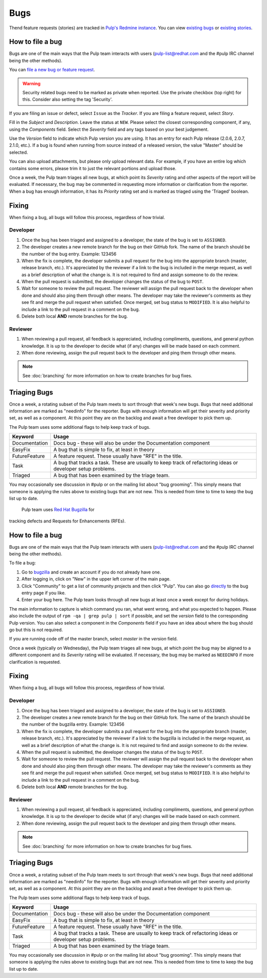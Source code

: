 Bugs
====

Thend feature requests (stories) are tracked in `Pulp's Redmine instance <https://pulp.plan.io/>`_.
You can view `existing bugs <https://pulp.plan.io/issues?utf8=%E2%9C%93&set_filter=1&f%5B%5D=status_id&op%5Bstatus_id%5D=o&f%5B%5D=tracker_id&op%5Btracker_id%5D=%3D&v%5Btracker_id%5D%5B%5D=1&f%5B%5D=&c%5B%5D=project&c%5B%5D=tracker&c%5B%5D=status&c%5B%5D=priority&c%5B%5D=subject&c%5B%5D=assigned_to&c%5B%5D=updated_on&group_by=>`_
or `existing stories <https://pulp.plan.io/issues?utf8=%E2%9C%93&set_filter=1&f%5B%5D=status_id&op%5Bstatus_id%5D=o&f%5B%5D=tracker_id&op%5Btracker_id%5D=%3D&v%5Btracker_id%5D%5B%5D=3&f%5B%5D=&c%5B%5D=project&c%5B%5D=tracker&c%5B%5D=status&c%5B%5D=priority&c%5B%5D=subject&c%5B%5D=assigned_to&c%5B%5D=updated_on&group_by=>`_.

How to file a bug
-----------------

Bugs are one of the main ways that the Pulp team interacts with users
(pulp-list@redhat.com and the #pulp IRC channel being the other methods).

You can `file a new bug or feature request <https://pulp.plan.io/projects/pulp/issues/new>`_.

.. warning::
  Security related bugs need to be marked as private when reported. Use the
  private checkbox (top right) for this. Consider also setting the tag 'Security'.

If you are filing an issue or defect, select ``Issue`` as the *Tracker*. If you
are filing a feature request, select *Story*.

Fill in the *Subject* and *Description*. Leave the status at ``NEW``. Please
select the closest corresponding component, if any, using the *Components*
field. Select the *Severity* field and any tags based on your best judgement.

Use the *Version* field to indicate which Pulp version you are using. It has an entry
for each Pulp release (2.0.6, 2.0.7, 2.1.0, etc.). If a bug is found when running
from source instead of a released version, the value "Master" should be selected.

You can also upload attachments, but please only upload relevant data. For
example, if you have an entire log which contains some errors, please trim it
to just the relevant portions and upload those.

Once a week, the Pulp team triages all new bugs, at which point its
*Severity* rating and other aspects of the report will be evaluated. If
necessary, the bug may be commented in requesting more information or
clarification from the reporter. When a bug has enough information, it has
its *Priority* rating set and is marked as triaged using the 'Triaged' boolean.

Fixing
------

When fixing a bug, all bugs will follow this process, regardless of how trivial.

Developer
^^^^^^^^^

#. Once the bug has been triaged and assigned to a developer, the state of the bug is set to
   ``ASSIGNED``.
#. The developer creates a new remote branch for the bug on their GitHub fork. The name of the
   branch should be the number of the bug entry.
   Example: 123456
#. When the fix is complete, the developer submits a pull request for the bug into the appropriate
   branch (master, release branch, etc.). It's appreciated by the reviewer if a link to the bug
   is included in the merge request, as well as a brief description of what the change is. It is
   not required to find and assign someone to do the review.
#. When the pull request is submitted, the developer changes the status of the bug to ``POST``.
#. Wait for someone to review the pull request. The reviewer will assign the pull request back to
   the developer when done and should also ping them through other means. The developer may take
   the reviewer's comments as they see fit and merge the pull request when satisfied. Once merged,
   set bug status to ``MODIFIED``. It is also helpful to include a link to the pull request in a
   comment on the bug.
#. Delete both local **AND** remote branches for the bug.

Reviewer
^^^^^^^^
#. When reviewing a pull request, all feedback is appreciated, including compliments, questions,
   and general python knowledge. It is up to the developer to decide what (if any) changes will
   be made based on each comment.
#. When done reviewing, assign the pull request back to the developer and ping them through
   other means.

.. note::
  See :doc:`branching` for more information on how to create branches for bug fixes.

Triaging Bugs
-------------

Once a week, a rotating subset of the Pulp team meets to sort through that
week's new bugs. Bugs that need additional information are marked as "needinfo"
for the reporter. Bugs with enough information will get their severity and
priority set, as well as a component. At this point they are on the backlog and
await a free developer to pick them up.

The Pulp team uses some additional flags to help keep track of bugs.

==============   ===============================================================
Keyword          Usage
==============   ===============================================================
Documentation    Docs bug - these will also be under the Documentation component
EasyFix          A bug that is simple to fix, at least in theory
FutureFeature    A feature request. These usually have "RFE" in the title.
Task             A bug that tracks a task. These are usually to keep track of
                 refactoring ideas or developer setup problems.
Triaged          A bug that has been examined by the triage team.
==============   ===============================================================

You may occasionally see discussion in #pulp or on the mailing list about "bug
grooming". This simply means that someone is applying the rules above to
existing bugs that are not new. This is needed from time to time to keep the
bug list up to date.
 Pulp team uses `Red Hat Bugzilla <https://bugzilla.redhat.com/>`_ for
tracking defects and Requests for Enhancements (RFEs).

How to file a bug
-----------------

Bugs are one of the main ways that the Pulp team interacts with users
(pulp-list@redhat.com and the #pulp IRC channel being the other methods).

To file a bug:

#. Go to `bugzilla <https://bugzilla.redhat.com/>`_ and create an account if
   you do not already have one.
#. After logging in, click on "New" in the upper left corner of the main page.
#. Click "Community" to get a list of community projects and then click "Pulp".
   You can also go `directly <https://bugzilla.redhat.com/enter_bug.cgi?product=Pulp>`_
   to the bug entry page if you like.
#. Enter your bug here. The Pulp team looks through all new bugs at least once
   a week except for during holidays.

The main information to capture is which command you ran, what went wrong, and
what you expected to happen. Please also include the output of ``rpm -qa | grep
pulp | sort`` if possible, and set the *version* field to the corresponding
Pulp version. You can also select a component in the *Components* field if you
have an idea about where the bug should go but this is not
required.

If you are running code off of the master branch, select *master* in the
*version* field.

Once a week (typically on Wednesday), the Pulp team triages all new bugs, at which point
the bug may be aligned to a different component and its *Severity* rating will be evaluated.
If necessary, the bug may be marked as ``NEEDINFO`` if more clarification is requested.

Fixing
------

When fixing a bug, all bugs will follow this process, regardless of how trivial.

Developer
^^^^^^^^^

#. Once the bug has been triaged and assigned to a developer, the state of the bug is set to
   ``ASSIGNED``.
#. The developer creates a new remote branch for the bug on their GitHub fork. The name of the
   branch should be the number of the bugzilla entry.
   Example: 123456
#. When the fix is complete, the developer submits a pull request for the bug into the appropriate
   branch (master, release branch, etc.). It's appreciated by the reviewer if a link to the bugzilla
   is included in the merge request, as well as a brief description of what the change is. It is
   not required to find and assign someone to do the review.
#. When the pull request is submitted, the developer changes the status of the bug to ``POST``.
#. Wait for someone to review the pull request. The reviewer will assign the pull request back to
   the developer when done and should also ping them through other means. The developer may take
   the reviewer's comments as they see fit and merge the pull request when satisfied. Once merged,
   set bug status to ``MODIFIED``. It is also helpful to include a link to the pull request in a
   comment on the bug.
#. Delete both local **AND** remote branches for the bug.

Reviewer
^^^^^^^^
#. When reviewing a pull request, all feedback is appreciated, including compliments, questions,
   and general python knowledge. It is up to the developer to decide what (if any) changes will
   be made based on each comment.
#. When done reviewing, assign the pull request back to the developer and ping them through
   other means.

.. note::
  See :doc:`branching` for more information on how to create branches for bug fixes.

Triaging Bugs
-------------

Once a week, a rotating subset of the Pulp team meets to sort through that
week's new bugs. Bugs that need additional information are marked as "needinfo"
for the reporter. Bugs with enough information will get their severity and
priority set, as well as a component. At this point they are on the backlog and
await a free developer to pick them up.

The Pulp team uses some additional flags to help keep track of bugs.

==============   ===============================================================
Keyword          Usage
==============   ===============================================================
Documentation    Docs bug - these will also be under the Documentation component
EasyFix          A bug that is simple to fix, at least in theory
FutureFeature    A feature request. These usually have "RFE" in the title.
Task             A bug that tracks a task. These are usually to keep track of
                 refactoring ideas or developer setup problems.
Triaged          A bug that has been examined by the triage team.
==============   ===============================================================

You may occasionally see discussion in #pulp or on the mailing list about "bug
grooming". This simply means that someone is applying the rules above to
existing bugs that are not new. This is needed from time to time to keep the
bug list up to date.

